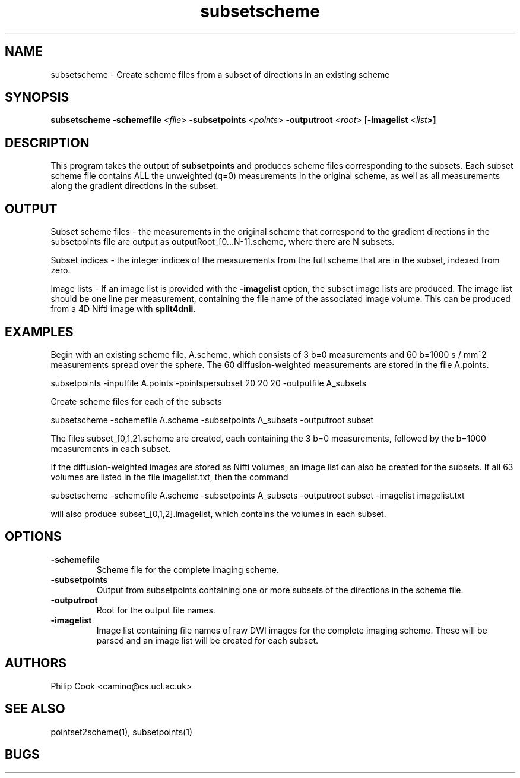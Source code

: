 .\" $Id$

.TH subsetscheme 1

.SH NAME
subsetscheme \- Create scheme files from a subset of directions in an existing scheme

.SH SYNOPSIS
.B subsetscheme -schemefile \fR <\fIfile\fR> \fB-subsetpoints\fR <\fIpoints\fR> 
\fB-outputroot\fR <\fIroot\fR> [\fB-imagelist\fR <\fIlist\fB>]

 
.SH DESCRIPTION

This program takes the output of \fBsubsetpoints\fR and produces scheme files
corresponding to the subsets. Each subset scheme file contains ALL the unweighted (q=0)
measurements in the original scheme, as well as all measurements along the gradient
directions in the subset.


.SH OUTPUT

Subset scheme files - the measurements in the original scheme that correspond to the
gradient directions in the subsetpoints file are output as outputRoot_[0...N-1].scheme,
where there are N subsets.

Subset indices - the integer indices of the measurements from the full scheme that are in
the subset, indexed from zero.

Image lists - If an image list is provided with the \fB-imagelist\fR option, the subset
image lists are produced. The image list should be one line per measurement, containing the 
file name of the associated image volume. This can be produced from a 4D Nifti image with 
\fBsplit4dnii\fR.


.SH EXAMPLES

Begin with an existing scheme file, A.scheme, which consists of 3 b=0 measurements and 60
b=1000 s / mm^2 measurements spread over the sphere. The 60 diffusion-weighted
measurements are stored in the file A.points.

   subsetpoints -inputfile A.points -pointspersubset 20 20 20 -outputfile A_subsets

Create scheme files for each of the subsets

   subsetscheme -schemefile A.scheme -subsetpoints A_subsets -outputroot subset

The files subset_[0,1,2].scheme are created, each containing the 3 b=0 measurements,
followed by the b=1000 measurements in each subset.

If the diffusion-weighted images are stored as Nifti volumes, an image list can also be
created for the subsets. If all 63 volumes are listed in the file imagelist.txt, then the
command

    subsetscheme -schemefile A.scheme -subsetpoints A_subsets -outputroot subset -imagelist imagelist.txt

will also produce subset_[0,1,2].imagelist, which contains the volumes in each subset.


.SH OPTIONS

.TP
.B \-schemefile\fR 
Scheme file for the complete imaging scheme. 

.TP
.B \-subsetpoints\fR 
Output from subsetpoints containing one or more subsets of the directions in the scheme
file.

.TP
.B \-outputroot\fR 
Root for the output file names.

.TP
.B \-imagelist\fR 
Image list containing file names of raw DWI images for the complete imaging scheme. These
will  be parsed and an image list will be created for each subset.

.SH "AUTHORS"
Philip Cook <camino@cs.ucl.ac.uk>

.SH "SEE ALSO"
pointset2scheme(1), subsetpoints(1)

.SH BUGS
